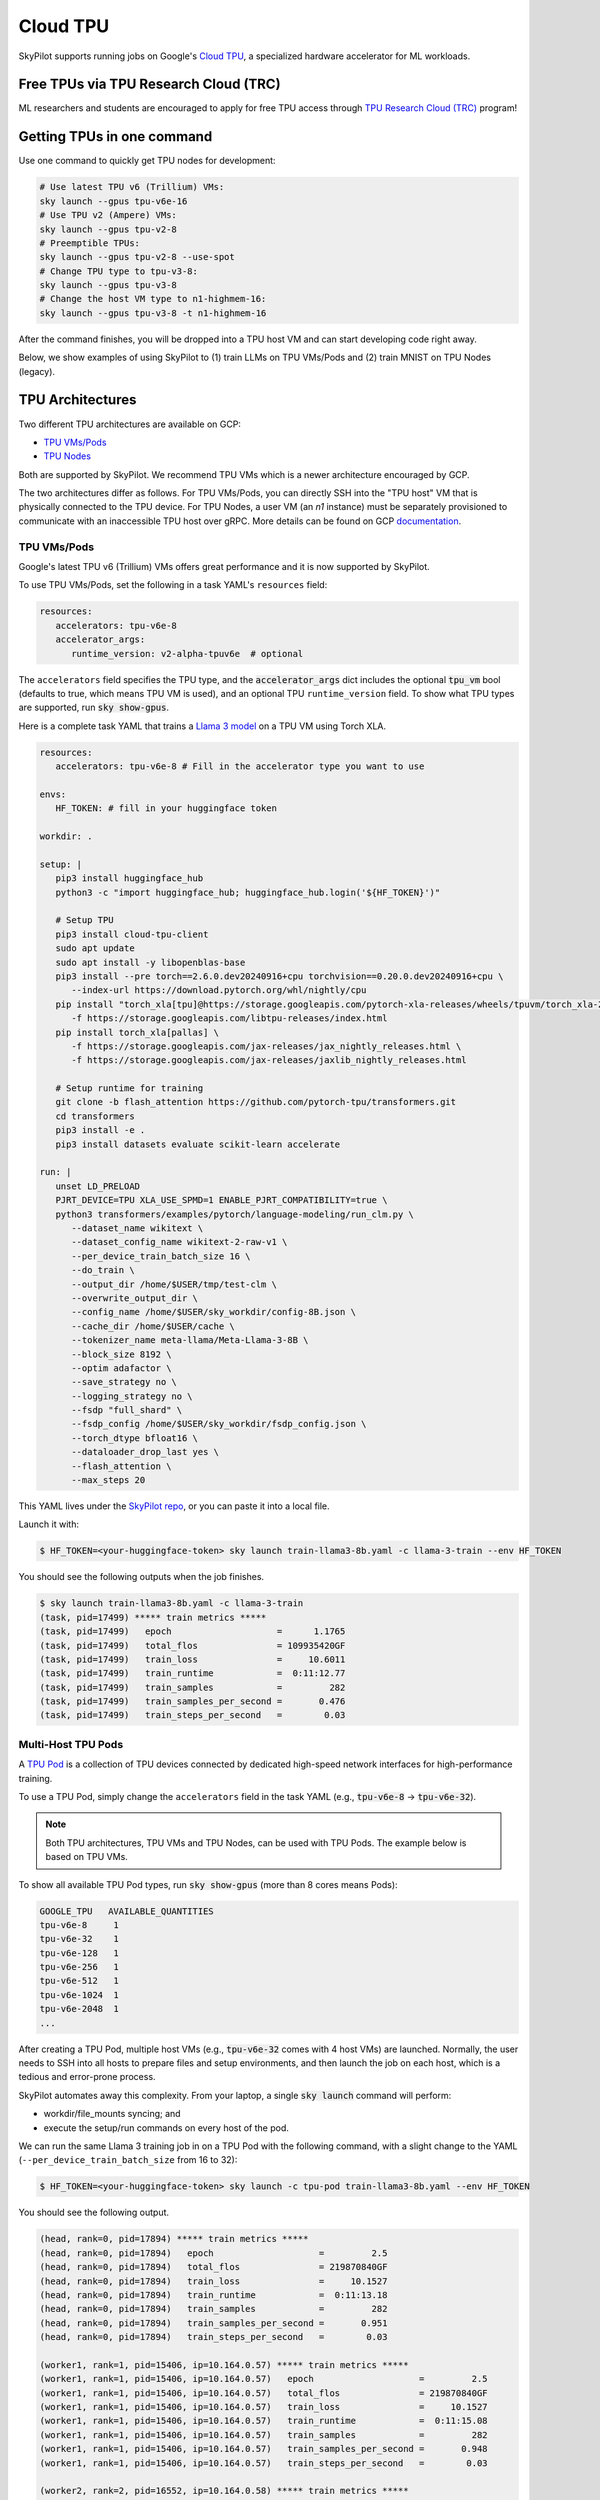 .. _tpu:

=========
Cloud TPU
=========

SkyPilot supports running jobs on Google's `Cloud TPU <https://cloud.google.com/tpu>`_, a specialized hardware accelerator for ML workloads.


Free TPUs via TPU Research Cloud (TRC)
======================================

ML researchers and students are encouraged to apply for free TPU access through `TPU Research Cloud (TRC) <https://sites.research.google/trc/about/>`_ program!


Getting TPUs in one command
===========================

Use one command to quickly get TPU nodes for development:

.. code-block:: bash

   # Use latest TPU v6 (Trillium) VMs:
   sky launch --gpus tpu-v6e-16
   # Use TPU v2 (Ampere) VMs:
   sky launch --gpus tpu-v2-8
   # Preemptible TPUs:
   sky launch --gpus tpu-v2-8 --use-spot
   # Change TPU type to tpu-v3-8:
   sky launch --gpus tpu-v3-8
   # Change the host VM type to n1-highmem-16:
   sky launch --gpus tpu-v3-8 -t n1-highmem-16

After the command finishes, you will be dropped into a TPU host VM and can start developing code right away.

Below, we show examples of using SkyPilot to (1) train LLMs on TPU VMs/Pods and (2) train MNIST on TPU Nodes (legacy).

TPU Architectures
=================

Two different TPU architectures are available on GCP:

- `TPU VMs/Pods <https://cloud.google.com/tpu/docs/system-architecture-tpu-vm#tpu-vm>`_
- `TPU Nodes <https://cloud.google.com/tpu/docs/system-architecture-tpu-vm#tpu-node>`_

Both are supported by SkyPilot. We recommend TPU VMs which is a newer architecture encouraged by GCP.

The two architectures differ as follows.
For TPU VMs/Pods, you can directly SSH into the "TPU host" VM that is physically connected to the TPU device.
For TPU Nodes, a user VM (an `n1` instance) must be separately provisioned to communicate with an inaccessible TPU host over gRPC.
More details can be found on GCP `documentation <https://cloud.google.com/tpu/docs/system-architecture-tpu-vm#tpu-arch>`_.


.. _tpu-vms:

TPU VMs/Pods
------------

Google's latest TPU v6 (Trillium) VMs offers great performance and it is now supported by SkyPilot.

To use TPU VMs/Pods, set the following in a task YAML's ``resources`` field:

.. code-block:: yaml

   resources:
      accelerators: tpu-v6e-8
      accelerator_args:
         runtime_version: v2-alpha-tpuv6e  # optional

The ``accelerators`` field specifies the TPU type, and the :code:`accelerator_args` dict includes the optional :code:`tpu_vm` bool (defaults to true, which means TPU VM is used), and an optional TPU ``runtime_version`` field.
To show what TPU types are supported, run :code:`sky show-gpus`.

Here is a complete task YAML that trains a `Llama 3 model <https://ai.meta.com/blog/meta-llama-3/>`_ on a TPU VM using Torch XLA.

.. code-block:: yaml

   resources:
      accelerators: tpu-v6e-8 # Fill in the accelerator type you want to use

   envs:
      HF_TOKEN: # fill in your huggingface token

   workdir: .

   setup: |
      pip3 install huggingface_hub
      python3 -c "import huggingface_hub; huggingface_hub.login('${HF_TOKEN}')"

      # Setup TPU
      pip3 install cloud-tpu-client
      sudo apt update
      sudo apt install -y libopenblas-base
      pip3 install --pre torch==2.6.0.dev20240916+cpu torchvision==0.20.0.dev20240916+cpu \
         --index-url https://download.pytorch.org/whl/nightly/cpu
      pip install "torch_xla[tpu]@https://storage.googleapis.com/pytorch-xla-releases/wheels/tpuvm/torch_xla-2.6.0.dev20240916-cp310-cp310-linux_x86_64.whl" \
         -f https://storage.googleapis.com/libtpu-releases/index.html
      pip install torch_xla[pallas] \
         -f https://storage.googleapis.com/jax-releases/jax_nightly_releases.html \
         -f https://storage.googleapis.com/jax-releases/jaxlib_nightly_releases.html

      # Setup runtime for training
      git clone -b flash_attention https://github.com/pytorch-tpu/transformers.git
      cd transformers
      pip3 install -e .
      pip3 install datasets evaluate scikit-learn accelerate

   run: |
      unset LD_PRELOAD
      PJRT_DEVICE=TPU XLA_USE_SPMD=1 ENABLE_PJRT_COMPATIBILITY=true \
      python3 transformers/examples/pytorch/language-modeling/run_clm.py \
         --dataset_name wikitext \
         --dataset_config_name wikitext-2-raw-v1 \
         --per_device_train_batch_size 16 \
         --do_train \
         --output_dir /home/$USER/tmp/test-clm \
         --overwrite_output_dir \
         --config_name /home/$USER/sky_workdir/config-8B.json \
         --cache_dir /home/$USER/cache \
         --tokenizer_name meta-llama/Meta-Llama-3-8B \
         --block_size 8192 \
         --optim adafactor \
         --save_strategy no \
         --logging_strategy no \
         --fsdp "full_shard" \
         --fsdp_config /home/$USER/sky_workdir/fsdp_config.json \
         --torch_dtype bfloat16 \
         --dataloader_drop_last yes \
         --flash_attention \
         --max_steps 20

This YAML lives under the `SkyPilot repo <https://github.com/skypilot-org/skypilot/blob/tpu-v6/examples/tpu/v6e/train-llama3-8b.yaml>`__, or you can paste it into a local file.

Launch it with:

.. code-block:: console

   $ HF_TOKEN=<your-huggingface-token> sky launch train-llama3-8b.yaml -c llama-3-train --env HF_TOKEN

You should see the following outputs when the job finishes.

.. code-block:: console

   $ sky launch train-llama3-8b.yaml -c llama-3-train
   (task, pid=17499) ***** train metrics *****
   (task, pid=17499)   epoch                    =      1.1765
   (task, pid=17499)   total_flos               = 109935420GF
   (task, pid=17499)   train_loss               =     10.6011
   (task, pid=17499)   train_runtime            =  0:11:12.77
   (task, pid=17499)   train_samples            =         282
   (task, pid=17499)   train_samples_per_second =       0.476
   (task, pid=17499)   train_steps_per_second   =        0.03


Multi-Host TPU Pods
-------------------

A `TPU Pod <https://cloud.google.com/tpu/docs/training-on-tpu-pods>`_ is a collection of TPU devices connected by dedicated high-speed network interfaces for high-performance training.

To use a TPU Pod, simply change the ``accelerators`` field in the task YAML  (e.g., :code:`tpu-v6e-8` -> :code:`tpu-v6e-32`).

.. code-block:: yaml
   :emphasize-lines: 2-2

   resources:
      accelerators: tpu-v6e-32  # Pods have > 8 cores (the last number)

.. note::

   Both TPU architectures, TPU VMs and TPU Nodes, can be used with TPU Pods. The example below is based on TPU VMs.

To show all available TPU Pod types, run :code:`sky show-gpus` (more than 8 cores means Pods):

.. code-block:: console

   GOOGLE_TPU   AVAILABLE_QUANTITIES
   tpu-v6e-8     1
   tpu-v6e-32    1
   tpu-v6e-128   1
   tpu-v6e-256   1
   tpu-v6e-512   1
   tpu-v6e-1024  1
   tpu-v6e-2048  1
   ...

After creating a TPU Pod, multiple host VMs (e.g., :code:`tpu-v6e-32` comes with 4 host VMs) are launched.
Normally, the user needs to SSH into all hosts to prepare files and setup environments, and
then launch the job on each host, which is a tedious and error-prone process.

SkyPilot automates away this complexity. From your laptop, a single :code:`sky launch` command will perform:

- workdir/file_mounts syncing; and
- execute the setup/run commands on every host of the pod.

We can run the same Llama 3 training job in on a TPU Pod with the following command, with a slight change to the YAML (``--per_device_train_batch_size`` from 16 to 32):

.. code-block:: console

   $ HF_TOKEN=<your-huggingface-token> sky launch -c tpu-pod train-llama3-8b.yaml --env HF_TOKEN

You should see the following output.

.. code-block:: console

   (head, rank=0, pid=17894) ***** train metrics *****
   (head, rank=0, pid=17894)   epoch                    =         2.5
   (head, rank=0, pid=17894)   total_flos               = 219870840GF
   (head, rank=0, pid=17894)   train_loss               =     10.1527
   (head, rank=0, pid=17894)   train_runtime            =  0:11:13.18
   (head, rank=0, pid=17894)   train_samples            =         282
   (head, rank=0, pid=17894)   train_samples_per_second =       0.951
   (head, rank=0, pid=17894)   train_steps_per_second   =        0.03

   (worker1, rank=1, pid=15406, ip=10.164.0.57) ***** train metrics *****
   (worker1, rank=1, pid=15406, ip=10.164.0.57)   epoch                    =         2.5
   (worker1, rank=1, pid=15406, ip=10.164.0.57)   total_flos               = 219870840GF
   (worker1, rank=1, pid=15406, ip=10.164.0.57)   train_loss               =     10.1527
   (worker1, rank=1, pid=15406, ip=10.164.0.57)   train_runtime            =  0:11:15.08
   (worker1, rank=1, pid=15406, ip=10.164.0.57)   train_samples            =         282
   (worker1, rank=1, pid=15406, ip=10.164.0.57)   train_samples_per_second =       0.948
   (worker1, rank=1, pid=15406, ip=10.164.0.57)   train_steps_per_second   =        0.03

   (worker2, rank=2, pid=16552, ip=10.164.0.58) ***** train metrics *****
   (worker2, rank=2, pid=16552, ip=10.164.0.58)   epoch                    =         2.5
   (worker2, rank=2, pid=16552, ip=10.164.0.58)   total_flos               = 219870840GF
   (worker2, rank=2, pid=16552, ip=10.164.0.58)   train_loss               =     10.1527
   (worker2, rank=2, pid=16552, ip=10.164.0.58)   train_runtime            =  0:11:15.61
   (worker2, rank=2, pid=16552, ip=10.164.0.58)   train_samples            =         282
   (worker2, rank=2, pid=16552, ip=10.164.0.58)   train_samples_per_second =       0.947
   (worker2, rank=2, pid=16552, ip=10.164.0.58)   train_steps_per_second   =        0.03

   (worker3, rank=3, pid=17469, ip=10.164.0.59) ***** train metrics *****
   (worker3, rank=3, pid=17469, ip=10.164.0.59)   epoch                    =         2.5
   (worker3, rank=3, pid=17469, ip=10.164.0.59)   total_flos               = 219870840GF
   (worker3, rank=3, pid=17469, ip=10.164.0.59)   train_loss               =     10.1527
   (worker3, rank=3, pid=17469, ip=10.164.0.59)   train_runtime            =  0:11:15.10
   (worker3, rank=3, pid=17469, ip=10.164.0.59)   train_samples            =         282
   (worker3, rank=3, pid=17469, ip=10.164.0.59)   train_samples_per_second =       0.948
   (worker3, rank=3, pid=17469, ip=10.164.0.59)   train_steps_per_second   =        0.03


To submit more jobs to  the same TPU Pod, use :code:`sky exec`:

.. code-block:: console

   $ HF_TOKEN=<your-huggingface-token> sky exec tpu-pod train-llama3-8b.yaml --env HF_TOKEN


**You can find more useful examples for Serving LLMs on TPUs in** `SkyPilot repo <https://github.com/skypilot-org/skypilot/tree/master/examples/tpu/v6e>`__.



TPU Nodes (Legacy)
------------------

In a TPU Node, a normal CPU VM (an `n1` instance) needs to be provisioned to communicate with the TPU host/device.

To use a TPU Node, set the following in a task YAML's ``resources`` field:

.. code-block:: yaml

   resources:
      instance_type: n1-highmem-8
      accelerators: tpu-v2-8
      accelerator_args:
         runtime_version: 2.12.0  # optional, TPU runtime version.
         tpu_vm: False

The above YAML considers :code:`n1-highmem-8` as the host machine and :code:`tpu-v2-8` as the TPU node resource.
You can modify the host instance type or the TPU type.

Here is a complete task YAML that runs `MNIST training <https://cloud.google.com/tpu/docs/run-calculation-jax#running_jax_code_on_a_tpu_vm>`_ on a TPU Node using TensorFlow.


.. code-block:: yaml

   name: mnist-tpu-node

   resources:
      accelerators: tpu-v2-8
      accelerator_args:
         runtime_version: 2.12.0  # optional, TPU runtime version.
         tpu_vm: False

   # TPU node requires loading data from a GCS bucket.
   # We use SkyPilot bucket mounting to mount a GCS bucket to /dataset.
   file_mounts:
      /dataset:
         name: mnist-tpu-node
         store: gcs
         mode: MOUNT

   setup: |
      git clone https://github.com/tensorflow/models.git

      conda activate mnist
      if [ $? -eq 0 ]; then
         echo 'conda env exists'
      else
         conda create -n mnist python=3.8 -y
         conda activate mnist
         pip install tensorflow==2.12.0 tensorflow-datasets tensorflow-model-optimization cloud-tpu-client
      fi

   run: |
      conda activate mnist
      cd models/official/legacy/image_classification/

      export STORAGE_BUCKET=gs://mnist-tpu-node
      export MODEL_DIR=${STORAGE_BUCKET}/mnist
      export DATA_DIR=${STORAGE_BUCKET}/data

      export PYTHONPATH=/home/gcpuser/sky_workdir/models

      python3 mnist_main.py \
         --tpu=${TPU_NAME} \
         --model_dir=${MODEL_DIR} \
         --data_dir=${DATA_DIR} \
         --train_epochs=10 \
         --distribution_strategy=tpu \
         --download

.. note::

   TPU node requires loading data from a GCS bucket. The :code:`file_mounts` spec above simplifies this by using :ref:`SkyPilot bucket mounting <sky-storage>` to create a new bucket/mount an existing bucket.
   If you encounter a bucket :code:`Permission denied` error,
   make sure the bucket is created in the same region as the Host VM/TPU Nodes and IAM permission for Cloud TPU is
   correctly setup (follow instructions `here <https://cloud.google.com/tpu/docs/storage-buckets#using_iam_permissions_for_alternative>`_).

.. note::
   The special environment variable :code:`$TPU_NAME` is automatically set by SkyPilot at run time, so it can be used in the ``run`` commands.


This YAML lives under the `SkyPilot repo <https://github.com/skypilot-org/skypilot/tree/master/examples/tpu>`_ (``examples/tpu/tpu_node_mnist.yaml``). Launch it with:

.. code-block:: console

   $ sky launch examples/tpu/tpu_node_mnist.yaml  -c mycluster
   ...
   (mnist-tpu-node pid=28961) Epoch 9/10
   (mnist-tpu-node pid=28961) 58/58 [==============================] - 1s 19ms/step - loss: 0.1181 - sparse_categorical_accuracy: 0.9646 - val_loss: 0.0921 - val_sparse_categorical_accuracy: 0.9719
   (mnist-tpu-node pid=28961) Epoch 10/10
   (mnist-tpu-node pid=28961) 58/58 [==============================] - 1s 20ms/step - loss: 0.1139 - sparse_categorical_accuracy: 0.9655 - val_loss: 0.0831 - val_sparse_categorical_accuracy: 0.9742
   ...
   (mnist-tpu-node pid=28961) {'accuracy_top_1': 0.9741753339767456, 'eval_loss': 0.0831054300069809, 'loss': 0.11388632655143738, 'training_accuracy_top_1': 0.9654667377471924}






